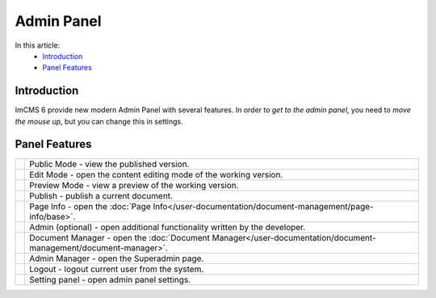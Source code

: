 Admin Panel
===========

In this article:
    - `Introduction`_
    - `Panel Features`_

------------
Introduction
------------

ImCMS 6 provide new modern Admin Panel with several features.
In order to *get to the admin panel*, you need to *move the mouse up*, but you can change this in settings.

--------------
Panel Features
--------------

.. |publicModeIcon| image:: admin-panel/_static/public.png

.. |editModeIcon| image:: admin-panel/_static/edit.png

.. |previewIcon| image:: admin-panel/_static/preview.png

.. |publishIcon| image:: admin-panel/_static/publish.png

.. |pageInfoIcon| image:: admin-panel/_static/page-info.png

.. |siteSpecific| image:: admin-panel/_static/site-specific.png

.. |documentsIcon| image:: admin-panel/_static/documents.png

.. |adminManagerIcon| image:: admin-panel/_static/system.png

.. |logoutIcon| image:: admin-panel/_static/logout.png

.. |settingPanelIcon| image:: admin-panel/_static/settings.png

+--------------------+----------------------------------------------------------------------------------------------------------------+
+ |publicModeIcon|   + Public Mode - view the published version.                                                                      +
+--------------------+----------------------------------------------------------------------------------------------------------------+
+ |editModeIcon|     + Edit Mode - open the content editing mode of the working version.                                              +
+--------------------+----------------------------------------------------------------------------------------------------------------+
+ |previewIcon|      + Preview Mode - view a preview of the working version.                                                          +
+--------------------+----------------------------------------------------------------------------------------------------------------+
+ |publishIcon|      + Publish - publish a current document.                                                                          +
+--------------------+----------------------------------------------------------------------------------------------------------------+
+ |pageInfoIcon|     + Page Info - open the :doc:`Page Info</user-documentation/document-management/page-info/base>`.                 +
+--------------------+----------------------------------------------------------------------------------------------------------------+
+ |siteSpecific|     + Admin (optional) - open additional functionality written by the developer.                                     +
+--------------------+----------------------------------------------------------------------------------------------------------------+
+ |documentsIcon|    + Document Manager - open the :doc:`Document Manager</user-documentation/document-management/document-manager>`. +
+--------------------+----------------------------------------------------------------------------------------------------------------+
+ |adminManagerIcon| + Admin Manager - open the Superadmin page.                                                                      +
+--------------------+----------------------------------------------------------------------------------------------------------------+
+ |logoutIcon|       + Logout - logout current user from the system.                                                                  +
+--------------------+----------------------------------------------------------------------------------------------------------------+
+ |settingPanelIcon| + Setting panel - open admin panel settings.                                                                     +
+--------------------+----------------------------------------------------------------------------------------------------------------+